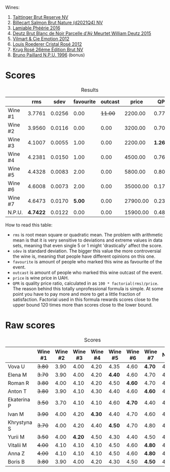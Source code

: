 Wines:

1. [[barberry:/wines/303d09ba-ded9-49b8-a09b-4f89b6607da6][Taittinger Brut Reserve NV]]
2. [[barberry:/wines/8b577415-87ab-4024-b4fc-dd82699e3ba2][Billecart Salmon Brut Nature (d2021Q4) NV]]
3. [[barberry:/wines/ac0dd982-a094-4007-86ec-920104063d88][Lamiable Phéérie 2016]]
4. [[barberry:/wines/b01eebbd-319b-4aac-b752-5e29dda6e7e5][Deutz Brut Blanc de Noir Parcelle d'Aÿ Meurtet William Deutz 2015]]
5. [[barberry:/wines/48f6d914-0ac3-4d79-a5bc-4c384f163db0][Vilmart & Cie Emotion 2012]]
6. [[barberry:/wines/02f78aef-712a-499d-ac5d-5205f536267b][Louis Roederer Cristal Rosé 2012]]
7. [[barberry:/wines/374a465e-ab21-4903-9d93-349c211bea83][Krug Rosé 26ème Édition Brut NV]]
8. [[barberry:/wines/35276b18-215f-4070-93a2-059f72908314][Bruno Paillard N.P.U. 1996]] (bonus)

* Scores
:PROPERTIES:
:ID:                     831e3ca3-b291-4539-a29e-be4d4f4760a1
:END:

#+attr_html: :class tasting-scores :rules groups :cellspacing 0 :cellpadding 6
#+caption: Results
#+results: summary
|         |      rms |   sdev | favourite | outcast |    price |      QPR |
|---------+----------+--------+-----------+---------+----------+----------|
| Wine #1 |   3.7761 | 0.0256 |      0.00 | +11.00+ |  2200.00 |   0.7792 |
| Wine #2 |   3.9560 | 0.0116 |      0.00 |    0.00 |  3200.00 |   0.7005 |
| Wine #3 |   4.1007 | 0.0055 |      1.00 |    0.00 |  2200.00 | *1.2696* |
| Wine #4 |   4.2381 | 0.0150 |      1.00 |    0.00 |  4500.00 |   0.7660 |
| Wine #5 |   4.4328 | 0.0083 |      2.00 |    0.00 |  5800.00 |   0.8090 |
| Wine #6 |   4.6008 | 0.0073 |      2.00 |    0.00 | 35000.00 |   0.1759 |
| Wine #7 |   4.6473 | 0.0170 |    *5.00* |    0.00 | 27900.00 |   0.2376 |
| N.P.U.  | *4.7422* | 0.0122 |      0.00 |    0.00 | 15900.00 |   0.4881 |

How to read this table:

- =rms= is root mean square or quadratic mean. The problem with arithmetic mean is that it is very sensitive to deviations and extreme values in data sets, meaning that even single 5 or 1 might 'drastically' affect the score.
- =sdev= is standard deviation. The bigger this value the more controversial the wine is, meaning that people have different opinions on this one.
- =favourite= is amount of people who marked this wine as favourite of the event.
- =outcast= is amount of people who marked this wine outcast of the event.
- =price= is wine price in UAH.
- =QPR= is quality price ratio, calculated in as =100 * factorial(rms)/price=. The reason behind this totally unprofessional formula is simple. At some point you have to pay more and more to get a little fraction of satisfaction. Factorial used in this formula rewards scores close to the upper bound 120 times more than scores close to the lower bound.

* Raw scores
:PROPERTIES:
:ID:                     d426e3da-e55d-457f-993d-4ad9ec56017b
:END:

#+attr_html: :class tasting-scores
#+caption: Scores
#+results: scores
|             | Wine #1 | Wine #2 | Wine #3 | Wine #4 | Wine #5 | Wine #6 | Wine #7 | N.P.U. |
|-------------+---------+---------+---------+---------+---------+---------+---------+--------|
| Vova U      |  +3.80+ |    3.90 |    4.00 |    4.20 |    4.35 |    4.60 |  *4.70* |   4.85 |
| Elena M     |  +3.70+ |    3.90 |    4.00 |    4.20 |  *4.40* |    4.60 |    4.70 |   4.80 |
| Roman R     |  +3.80+ |    4.00 |    4.10 |    4.20 |    4.50 |  *4.60* |    4.70 |   4.80 |
| Anton T     |  +3.80+ |    3.90 |    4.10 |    4.30 |    4.40 |    4.60 |  *4.60* |   4.60 |
| Ekaterina P |  +3.50+ |    3.70 |    4.10 |    4.10 |    4.60 |  *4.70* |    4.40 |   4.80 |
| Ivan M      |  +3.90+ |    4.00 |    4.20 |  *4.30* |    4.40 |    4.70 |    4.60 |   4.90 |
| Khrystyna S |  +3.70+ |    4.00 |    4.20 |    4.40 |  *4.50* |    4.70 |    4.80 |   4.80 |
| Yurii M     |  +3.50+ |    4.00 |  *4.20* |    4.50 |    4.30 |    4.40 |    4.50 |   4.70 |
| Vitalii M   |  +4.00+ |    4.10 |    4.10 |    4.10 |    4.50 |    4.60 |  *4.80* |   4.70 |
| Anna Z      |  +4.00+ |    4.10 |    4.10 |    4.10 |    4.50 |    4.60 |  *4.80* |   4.70 |
| Boris B     |  +3.80+ |    3.90 |    4.00 |    4.20 |    4.30 |    4.50 |  *4.50* |   4.50 |

